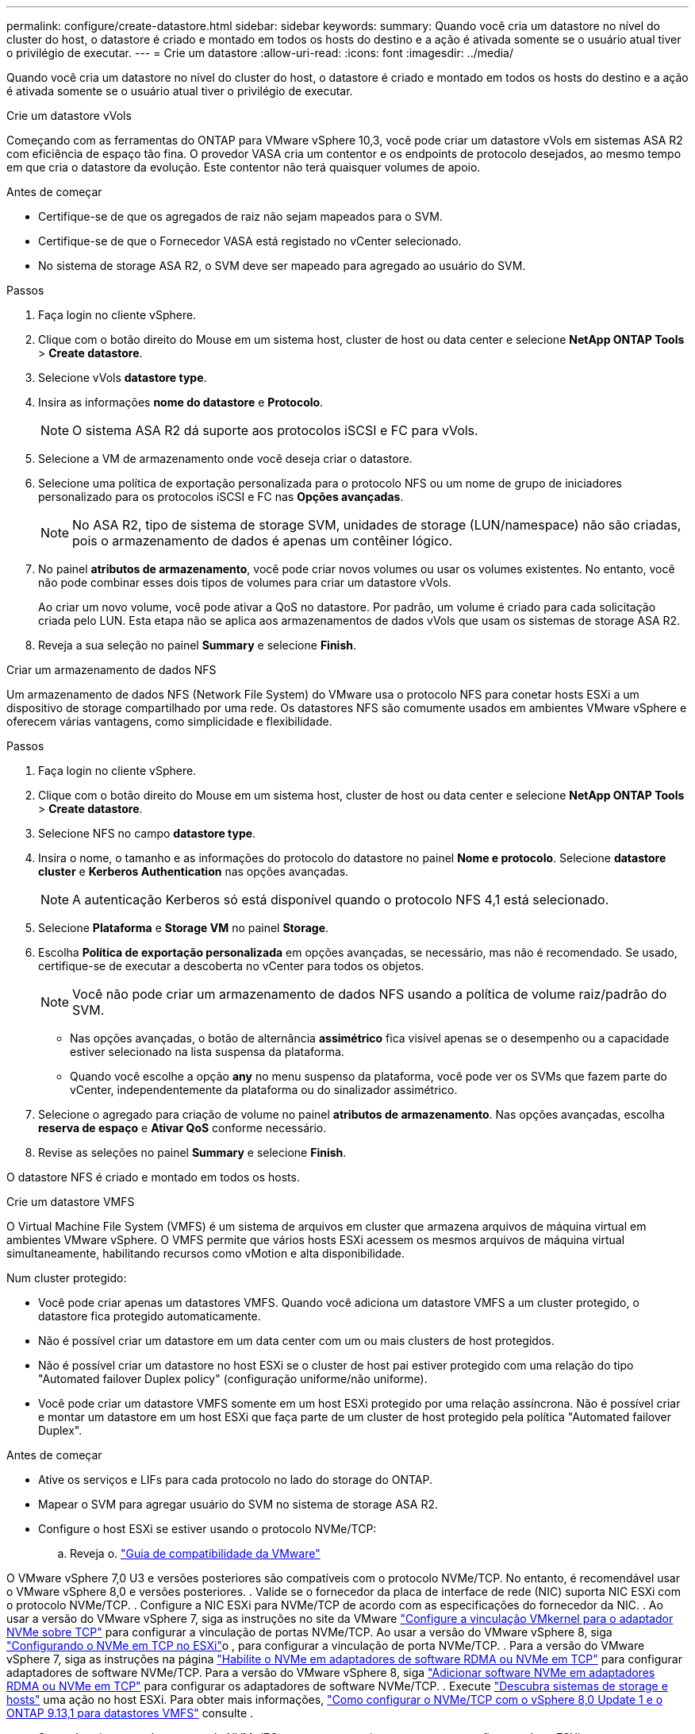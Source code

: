 ---
permalink: configure/create-datastore.html 
sidebar: sidebar 
keywords:  
summary: Quando você cria um datastore no nível do cluster do host, o datastore é criado e montado em todos os hosts do destino e a ação é ativada somente se o usuário atual tiver o privilégio de executar. 
---
= Crie um datastore
:allow-uri-read: 
:icons: font
:imagesdir: ../media/


[role="lead"]
Quando você cria um datastore no nível do cluster do host, o datastore é criado e montado em todos os hosts do destino e a ação é ativada somente se o usuário atual tiver o privilégio de executar.

[role="tabbed-block"]
====
.Crie um datastore vVols
--
Começando com as ferramentas do ONTAP para VMware vSphere 10,3, você pode criar um datastore vVols em sistemas ASA R2 com eficiência de espaço tão fina. O provedor VASA cria um contentor e os endpoints de protocolo desejados, ao mesmo tempo em que cria o datastore da evolução. Este contentor não terá quaisquer volumes de apoio.

.Antes de começar
* Certifique-se de que os agregados de raiz não sejam mapeados para o SVM.
* Certifique-se de que o Fornecedor VASA está registado no vCenter selecionado.
* No sistema de storage ASA R2, o SVM deve ser mapeado para agregado ao usuário do SVM.


.Passos
. Faça login no cliente vSphere.
. Clique com o botão direito do Mouse em um sistema host, cluster de host ou data center e selecione *NetApp ONTAP Tools* > *Create datastore*.
. Selecione vVols *datastore type*.
. Insira as informações *nome do datastore* e *Protocolo*.
+

NOTE: O sistema ASA R2 dá suporte aos protocolos iSCSI e FC para vVols.

. Selecione a VM de armazenamento onde você deseja criar o datastore.
. Selecione uma política de exportação personalizada para o protocolo NFS ou um nome de grupo de iniciadores personalizado para os protocolos iSCSI e FC nas *Opções avançadas*.
+

NOTE: No ASA R2, tipo de sistema de storage SVM, unidades de storage (LUN/namespace) não são criadas, pois o armazenamento de dados é apenas um contêiner lógico.

. No painel *atributos de armazenamento*, você pode criar novos volumes ou usar os volumes existentes. No entanto, você não pode combinar esses dois tipos de volumes para criar um datastore vVols.
+
Ao criar um novo volume, você pode ativar a QoS no datastore. Por padrão, um volume é criado para cada solicitação criada pelo LUN. Esta etapa não se aplica aos armazenamentos de dados vVols que usam os sistemas de storage ASA R2.

. Reveja a sua seleção no painel *Summary* e selecione *Finish*.


--
.Criar um armazenamento de dados NFS
--
Um armazenamento de dados NFS (Network File System) do VMware usa o protocolo NFS para conetar hosts ESXi a um dispositivo de storage compartilhado por uma rede. Os datastores NFS são comumente usados em ambientes VMware vSphere e oferecem várias vantagens, como simplicidade e flexibilidade.

.Passos
. Faça login no cliente vSphere.
. Clique com o botão direito do Mouse em um sistema host, cluster de host ou data center e selecione *NetApp ONTAP Tools* > *Create datastore*.
. Selecione NFS no campo *datastore type*.
. Insira o nome, o tamanho e as informações do protocolo do datastore no painel *Nome e protocolo*. Selecione *datastore cluster* e *Kerberos Authentication* nas opções avançadas.
+

NOTE: A autenticação Kerberos só está disponível quando o protocolo NFS 4,1 está selecionado.

. Selecione *Plataforma* e *Storage VM* no painel *Storage*.
. Escolha *Política de exportação personalizada* em opções avançadas, se necessário, mas não é recomendado. Se usado, certifique-se de executar a descoberta no vCenter para todos os objetos.
+

NOTE: Você não pode criar um armazenamento de dados NFS usando a política de volume raiz/padrão do SVM.

+
** Nas opções avançadas, o botão de alternância *assimétrico* fica visível apenas se o desempenho ou a capacidade estiver selecionado na lista suspensa da plataforma.
** Quando você escolhe a opção *any* no menu suspenso da plataforma, você pode ver os SVMs que fazem parte do vCenter, independentemente da plataforma ou do sinalizador assimétrico.


. Selecione o agregado para criação de volume no painel *atributos de armazenamento*. Nas opções avançadas, escolha *reserva de espaço* e *Ativar QoS* conforme necessário.
. Revise as seleções no painel *Summary* e selecione *Finish*.


O datastore NFS é criado e montado em todos os hosts.

--
.Crie um datastore VMFS
--
O Virtual Machine File System (VMFS) é um sistema de arquivos em cluster que armazena arquivos de máquina virtual em ambientes VMware vSphere. O VMFS permite que vários hosts ESXi acessem os mesmos arquivos de máquina virtual simultaneamente, habilitando recursos como vMotion e alta disponibilidade.

Num cluster protegido:

* Você pode criar apenas um datastores VMFS. Quando você adiciona um datastore VMFS a um cluster protegido, o datastore fica protegido automaticamente.
* Não é possível criar um datastore em um data center com um ou mais clusters de host protegidos.
* Não é possível criar um datastore no host ESXi se o cluster de host pai estiver protegido com uma relação do tipo "Automated failover Duplex policy" (configuração uniforme/não uniforme).
* Você pode criar um datastore VMFS somente em um host ESXi protegido por uma relação assíncrona. Não é possível criar e montar um datastore em um host ESXi que faça parte de um cluster de host protegido pela política "Automated failover Duplex".


.Antes de começar
* Ative os serviços e LIFs para cada protocolo no lado do storage do ONTAP.
* Mapear o SVM para agregar usuário do SVM no sistema de storage ASA R2.
* Configure o host ESXi se estiver usando o protocolo NVMe/TCP:
+
.. Reveja o. https://www.vmware.com/resources/compatibility/detail.php?deviceCategory=san&productid=49677&releases_filter=589,578,518,508,448&deviceCategory=san&details=1&partner=399&Protocols=1&transportTypes=3&isSVA=0&page=1&display_interval=10&sortColumn=Partner&sortOrder=Asc["Guia de compatibilidade da VMware"]




O VMware vSphere 7,0 U3 e versões posteriores são compatíveis com o protocolo NVMe/TCP. No entanto, é recomendável usar o VMware vSphere 8,0 e versões posteriores. . Valide se o fornecedor da placa de interface de rede (NIC) suporta NIC ESXi com o protocolo NVMe/TCP. . Configure a NIC ESXi para NVMe/TCP de acordo com as especificações do fornecedor da NIC. . Ao usar a versão do VMware vSphere 7, siga as instruções no site da VMware https://techdocs.broadcom.com/us/en/vmware-cis/vsphere/vsphere/7-0/vsphere-storage-7-0/about-vmware-nvme-storage/configure-adapters-for-nvme-over-tcp-storage/configure-vmkernel-binding-for-the-tcp-adapter.html["Configure a vinculação VMkernel para o adaptador NVMe sobre TCP"] para configurar a vinculação de portas NVMe/TCP. Ao usar a versão do VMware vSphere 8, siga https://techdocs.broadcom.com/us/en/vmware-cis/vsphere/vsphere/8-0/vsphere-storage-8-0/about-vmware-nvme-storage/configuring-nvme-over-tcp-on-esxi.html["Configurando o NVMe em TCP no ESXi"]o , para configurar a vinculação de porta NVMe/TCP. . Para a versão do VMware vSphere 7, siga as instruções na página https://techdocs.broadcom.com/us/en/vmware-cis/vsphere/vsphere/7-0/vsphere-storage-7-0/about-vmware-nvme-storage/add-software-nvme-over-rdma-or-nvme-over-tcp-adapters.html["Habilite o NVMe em adaptadores de software RDMA ou NVMe em TCP"] para configurar adaptadores de software NVMe/TCP. Para a versão do VMware vSphere 8, siga https://techdocs.broadcom.com/us/en/vmware-cis/vsphere/vsphere/8-0/vsphere-storage-8-0/about-vmware-nvme-storage/configuring-nvme-over-rdma-roce-v2-on-esxi/add-software-nvme-over-rdma-or-nvme-over-tcp-adapters.html["Adicionar software NVMe em adaptadores RDMA ou NVMe em TCP"] para configurar os adaptadores de software NVMe/TCP. . Execute link:../configure/discover-storage-systems-and-hosts.html["Descubra sistemas de storage e hosts"] uma ação no host ESXi. Para obter mais informações, https://community.netapp.com/t5/Tech-ONTAP-Blogs/How-to-Configure-NVMe-TCP-with-vSphere-8-0-Update-1-and-ONTAP-9-13-1-for-VMFS/ba-p/445429["Como configurar o NVMe/TCP com o vSphere 8,0 Update 1 e o ONTAP 9.13,1 para datastores VMFS"] consulte .

* Se você estiver usando o protocolo NVMe/FC, execute as seguintes etapas para configurar o host ESXi:
+
.. Se ainda não estiver habilitado, habilite o NVMe sobre Fabrics (NVMe-of) em seus hosts ESXi.
.. Zoneamento SCSI completo.
.. Certifique-se de que os hosts ESXi e o sistema ONTAP estejam conetados em uma camada física e lógica.




Para configurar um protocolo ONTAP SVM para FC, https://docs.netapp.com/us-en/ontap/san-admin/configure-svm-fc-task.html["Configurar um SVM para FC"] consulte .

Para obter mais informações sobre como usar o protocolo NVMe/FC com o VMware vSphere 8,0, https://docs.netapp.com/us-en/ontap-sanhost/nvme_esxi_8.html["Configuração de host NVMe-of para ESXi 8.x com ONTAP"] consulte .

Para obter mais informações sobre como usar o NVMe/FC com o VMware vSphere 7,0, https://docs.netapp.com/us-en/ontap-sanhost/nvme_esxi_8.html["Guia de configuração de host ONTAP NVMe/FC"] consulte e http://www.netapp.com/us/media/tr-4684.pdf["TR-4684"].

.Passos
. Faça login no cliente vSphere.
. Clique com o botão direito do Mouse em um sistema host, cluster de host ou data center e selecione *NetApp ONTAP Tools* > *Create datastore*.
. Selecione o tipo de armazenamento de dados VMFS.
. Insira o nome, o tamanho e as informações do protocolo do datastore no painel *Nome e Protocolo*. Se você optar por adicionar o novo datastore a um cluster de datastore VMFS existente, selecione o seletor de cluster de datastore em Opções avançadas.
. Selecione Storage VM (VM de armazenamento) no painel *Storage* (armazenamento). Forneça o *Nome do grupo de iniciadores personalizados* na seção *Opções avançadas* conforme necessário. Você pode escolher um grupo existente para o datastore ou criar um novo grupo com um nome personalizado.
+
Quando o protocolo NVMe/FC ou NVMe/TCP é selecionado, um novo subsistema de namespace é criado e usado para mapeamento de namespace. O subsistema namespace é criado usando o nome gerado automaticamente que inclui o nome do datastore. Você pode renomear o subsistema de namespace no campo *Nome do subsistema de namespace personalizado* nas opções avançadas do painel *armazenamento*.

. No painel *atributos de armazenamento*:
+
.. Selecione *agregar* nas opções suspensas.
+

NOTE: Para sistemas de armazenamento ASA R2, a opção *agregado* não é mostrada porque o armazenamento ASA R2 é um armazenamento desagregado. Quando você escolhe um tipo de sistema de storage ASA R2, a página atributos de storage mostra as opções para ativar a QoS.

.. De acordo com o protocolo selecionado, uma unidade de armazenamento (LUN/namespace) é criada com uma reserva de espaço do tipo thin.
+

NOTE: A partir do ONTAP 9.16.1, os sistemas de storage ASA R2 oferecem suporte para até 12 nós por cluster.

.. Selecione o *nível de serviço de desempenho* para sistemas de storage ASA R2 com 12 nós SVM que seja um cluster heterogêneo. Essa opção não estará disponível se o SVM selecionado for um cluster homogêneo ou usar um usuário SVM.
+
'Any' é o valor de nível de serviço de desempenho padrão (PSL). Essa configuração cria a unidade de armazenamento usando o algoritmo de posicionamento balanceado do ONTAP. No entanto, você pode selecionar a opção desempenho ou extrema, conforme necessário.

.. Selecione *Use as opções de volume existente*, *Enable QoS* conforme necessário e forneça os detalhes.
+

NOTE: No tipo de armazenamento ASA R2, a criação ou seleção de volume não se aplica à criação de unidade de armazenamento (LUN/namespace). Portanto, essas opções não são mostradas.

+

NOTE: Não é possível usar o volume existente para criar um datastore VMFS com o protocolo NVMe/FC ou NVMe/TCP; você deve criar um novo volume.



. Revise os detalhes do datastore no painel *Summary* e selecione *Finish*.



NOTE: Se você criar o datastore em um cluster protegido, verá uma mensagem somente leitura: "O datastore está sendo montado em um cluster protegido."

.Resultado
O datastore VMFS é criado e montado em todos os hosts.

--
====